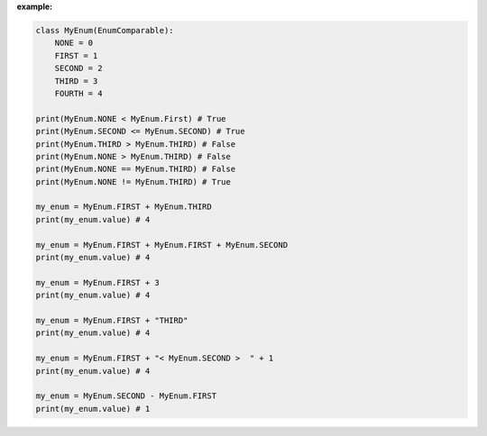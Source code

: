 **example:**

.. code-block:: python

    class MyEnum(EnumComparable):
        NONE = 0
        FIRST = 1
        SECOND = 2
        THIRD = 3
        FOURTH = 4

    print(MyEnum.NONE < MyEnum.First) # True
    print(MyEnum.SECOND <= MyEnum.SECOND) # True
    print(MyEnum.THIRD > MyEnum.THIRD) # False
    print(MyEnum.NONE > MyEnum.THIRD) # False
    print(MyEnum.NONE == MyEnum.THIRD) # False
    print(MyEnum.NONE != MyEnum.THIRD) # True

    my_enum = MyEnum.FIRST + MyEnum.THIRD
    print(my_enum.value) # 4

    my_enum = MyEnum.FIRST + MyEnum.FIRST + MyEnum.SECOND
    print(my_enum.value) # 4

    my_enum = MyEnum.FIRST + 3
    print(my_enum.value) # 4

    my_enum = MyEnum.FIRST + "THIRD"
    print(my_enum.value) # 4

    my_enum = MyEnum.FIRST + "< MyEnum.SECOND >  " + 1
    print(my_enum.value) # 4

    my_enum = MyEnum.SECOND - MyEnum.FIRST
    print(my_enum.value) # 1